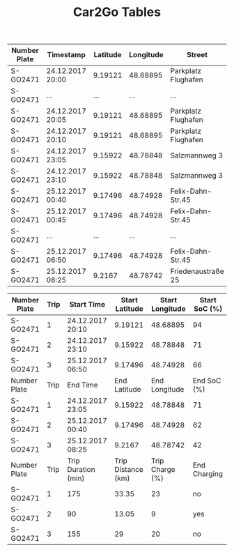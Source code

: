 #+TITLE: Car2Go Tables

#+LATEX_CLASS_OPTIONS: [a4paper, 12pt]
#+LATEX_HEADER: \usepackage[left=2.5cm, right=2.5cm, top=2.5cm, bottom=2.5cm, bindingoffset=1.5cm, head=15pt]{geometry}
#+LATEX_HEADER: \usepackage{setspace}
#+LATEX_HEADER: \usepackage{caption}
#+LATEX_HEADER: \onehalfspacing
#+OPTIONS: H:4

#+CAPTION: Raw Car2Go Data in Stuttgart label:data-car2go-raw

#+ATTR_LATEX: :float sideways :align c|ccccccc
|--------------+------------------+----------+-----------+---------------------+----------+----------+---------|
|--------------+------------------+----------+-----------+---------------------+----------+----------+---------|
| Number Plate | Timestamp        | Latitude | Longitude | Street              | Zip Code | Charging | SoC (%) |
|--------------+------------------+----------+-----------+---------------------+----------+----------+---------|
| S-GO2471     | 24.12.2017 20:00 |  9.19121 |  48.68895 | Parkplatz Flughafen |    70692 | no       |      94 |
| S-GO2471     | ...              |      ... |       ... | ...                 |      ... | ....     |     ... |
| S-GO2471     | 24.12.2017 20:05 |  9.19121 |  48.68895 | Parkplatz Flughafen |    70692 | no       |      94 |
| S-GO2471     | 24.12.2017 20:10 |  9.19121 |  48.68895 | Parkplatz Flughafen |    70692 | no       |      94 |
| S-GO2471     | 24.12.2017 23:05 |  9.15922 |  48.78848 | Salzmannweg 3       |    70192 | no       |      71 |
| S-GO2471     | 24.12.2017 23:10 |  9.15922 |  48.78848 | Salzmannweg 3       |    70192 | no       |      71 |
| S-GO2471     | 25.12.2017 00:40 |  9.17496 |  48.74928 | Felix-Dahn-Str.45   |    70597 | yes      |      62 |
| S-GO2471     | 25.12.2017 00:45 |  9.17496 |  48.74928 | Felix-Dahn-Str.45   |    70597 | yes      |      64 |
| S-GO2471     | ...              |      ... |       ... | ...                 |      ... | ....     |     ... |
| S-GO2471     | 25.12.2017 06:50 |  9.17496 |  48.74928 | Felix-Dahn-Str.45   |    70597 | no       |     100 |
| S-GO2471     | 25.12.2017 08:25 |   9.2167 |  48.78742 | Friedenaustraße 25  |    70188 | no       |      42 |
|--------------+------------------+----------+-----------+---------------------+----------+----------+---------|
|--------------+------------------+----------+-----------+---------------------+----------+----------+---------|


#+CAPTION: Processed Car2Go Trip Data in Stuttgart label:data-car2go-processed
#+ATTR_LATEX: :float sideways :align cc|ccccc
#+TBLNAME: car2go-table
|--------------+------+---------------------+--------------------+-----------------+---------------|
|--------------+------+---------------------+--------------------+-----------------+---------------|
| Number Plate | Trip | Start Time          |     Start Latitude | Start Longitude | Start SoC (%) |
|--------------+------+---------------------+--------------------+-----------------+---------------|
| S-GO2471     |    1 | 24.12.2017 20:10    |            9.19121 |        48.68895 |            94 |
| S-GO2471     |    2 | 24.12.2017 23:10    |            9.15922 |        48.78848 |            71 |
| S-GO2471     |    3 | 25.12.2017 06:50    |            9.17496 |        48.74928 |            66 |
|--------------+------+---------------------+--------------------+-----------------+---------------|
| Number Plate | Trip | End Time            |       End Latitude |   End Longitude |   End SoC (%) |
|--------------+------+---------------------+--------------------+-----------------+---------------|
| S-GO2471     |    1 | 24.12.2017 23:05    |            9.15922 |        48.78848 |            71 |
| S-GO2471     |    2 | 25.12.2017 00:40    |            9.17496 |        48.74928 |            62 |
| S-GO2471     |    3 | 25.12.2017 08:25    |             9.2167 |        48.78742 |            42 |
|--------------+------+---------------------+--------------------+-----------------+---------------|
| Number Plate | Trip | Trip Duration (min) | Trip Distance (km) | Trip Charge (%) |  End Charging |
|--------------+------+---------------------+--------------------+-----------------+---------------|
| S-GO2471     |    1 | 175                 |              33.35 |              23 |            no |
| S-GO2471     |    2 | 90                  |              13.05 |               9 |           yes |
| S-GO2471     |    3 | 155                 |                 29 |              20 |            no |
|--------------+------+---------------------+--------------------+-----------------+---------------|
|--------------+------+---------------------+--------------------+-----------------+---------------|

# NOTE: Calculations for table fields
#+BEGIN_SRC python :results output :exports none :var t1=-3 t2=-2 t3=-1 data=car2go-table

EV_RANGE = 145
CHARGE_POS = 4

def distance(trip_charge):
    return round((trip_charge / 100) * EV_RANGE, 2)


d1 = distance(data[t1][CHARGE_POS])
d2 = distance(data[t2][CHARGE_POS])
d3 = distance(data[t3][CHARGE_POS])
print(d1, d2, d3)
#+END_SRC

#+RESULTS:
: 33.35 13.05 29.0
